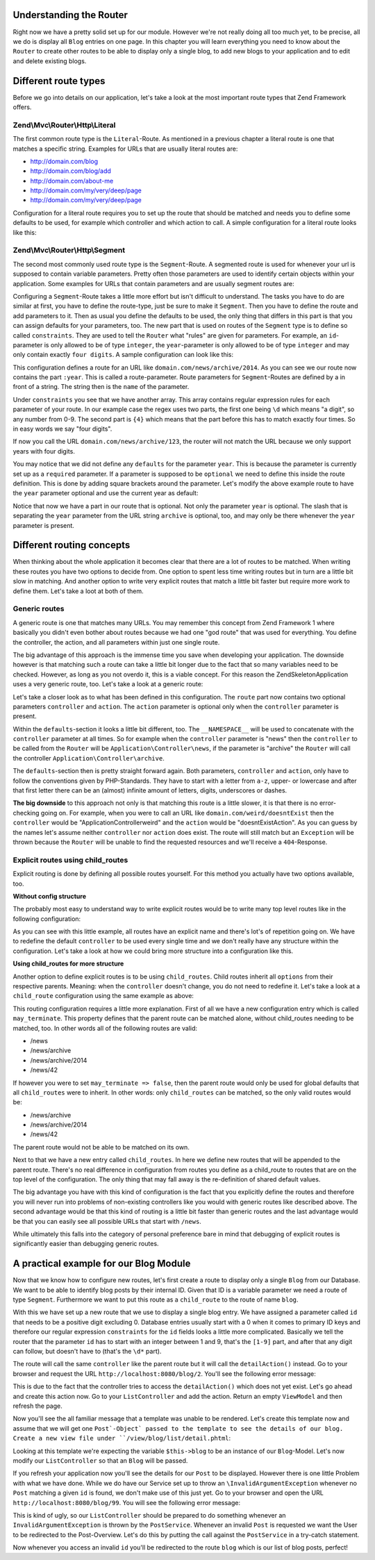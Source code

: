 Understanding the Router
========================

Right now we have a pretty solid set up for our module. However we're not really doing all too much yet, to be
precise, all we do is display all ``Blog`` entries on one page. In this chapter you will learn everything you need
to know about the ``Router`` to create other routes to be able to display only a single blog, to add new blogs
to your application and to edit and delete existing blogs.


Different route types
=====================

Before we go into details on our application, let's take a look at the most important route types that Zend
Framework offers.

Zend\\Mvc\\Router\\Http\\Literal
--------------------------------

The first common route type is the ``Literal``-Route. As mentioned in a previous chapter a literal route is one that
matches a specific string. Examples for URLs that are usually literal routes are:

- http://domain.com/blog
- http://domain.com/blog/add
- http://domain.com/about-me
- http://domain.com/my/very/deep/page
- http://domain.com/my/very/deep/page

Configuration for a literal route requires you to set up the route that should be matched and needs you to define
some defaults to be used, for example which controller and which action to call. A simple configuration for a
literal route looks like this:

.. code-block:: php
   :linenos:
   :emphasize-lines: 3, 4, 6, 8, 9

    'router' => array(
        'routes' => array(
            'about' => array(
                'type' => 'literal',
                'options' => array(
                    'route'    => '/about-me',
                    'defaults' => array(
                        'controller' => 'AboutMeController',
                        'action'     => 'aboutme',
                    ),
                ),
            )
        )
    )

Zend\\Mvc\\Router\\Http\\Segment
--------------------------------

The second most commonly used route type is the ``Segment``-Route. A segmented route is used for whenever your url
is supposed to contain variable parameters. Pretty often those parameters are used to identify certain objects
within your application. Some examples for URLs that contain parameters and are usually segment routes are:

.. code-block:: text
   :lineos:

    http://domain.com/blog/1                     // parameter "1"
    http://domain.com/blog/details/1             // parameter "1"
    http://domain.com/blog/edit/1                // parameter "1"
    http://domain.com/blog/1/edit                // parameter "1"
    http://domain.com/news/archive/2014           // parameter "2014"
    http://domain.com/news/archive/2014/january   // parameter "2014" and "january"

Configuring a ``Segment``-Route takes a little more effort but isn't difficult to understand. The tasks you have to
do are similar at first, you have to define the route-type, just be sure to make it ``Segment``. Then you have to
define the route and add parameters to it. Then as usual you define the defaults to be used, the only thing that
differs in this part is that you can assign defaults for your parameters, too. The new part that is used on routes
of the ``Segment`` type is to define so called ``constraints``. They are used to tell the ``Router`` what "rules" are
given for parameters. For example, an ``id``-parameter is only allowed to be of type ``integer``, the ``year``-parameter
is only allowed to be of type ``integer`` and may only contain exactly ``four digits``. A sample configuration can
look like this:

.. code-block:: php
   :linenos:
   :emphasize-lines: 4, 6, 11-13

    'router' => array(
        'routes' => array(
            'archives' => array(
                'type' => 'segment',
                'options' => array(
                    'route'    => '/news/archive/:year',
                    'defaults' => array(
                        'controller' => 'ArchiveController',
                        'action'     => 'byYear',
                    ),
                    'constraints' => array(
                        'year' => '\d{4}'
                    )
                ),
            )
        )
    )

This configuration defines a route for an URL like ``domain.com/news/archive/2014``. As you can see we our route now
contains the part ``:year``. This is called a route-parameter. Route parameters for ``Segment``-Routes are defined by a
in front of a string. The string then is the ``name`` of the parameter.

Under ``constraints`` you see that we have another array. This array contains regular expression rules for each
parameter of your route. In our example case the regex uses two parts, the first one being ``\d`` which means "a
digit", so any number from 0-9. The second part is ``{4}`` which means that the part before this has to match exactly
four times. So in easy words we say "four digits".

If now you call the URL ``domain.com/news/archive/123``, the router will not match the URL because we only support
years with four digits.

You may notice that we did not define any ``defaults`` for the parameter ``year``. This is because the parameter is
currently set up as a ``required`` parameter. If a parameter is supposed to be ``optional`` we need to define this
inside the route definition. This is done by adding square brackets around the parameter. Let's modify the above
example route to have the ``year`` parameter optional and use the current year as default:

.. code-block:: php
   :linenos:
   :emphasize-lines: 10

    'router' => array(
        'routes' => array(
            'archives' => array(
                'type' => 'segment',
                'options' => array(
                    'route'    => '/news/archive[/:year]',
                    'defaults' => array(
                        'controller' => 'ArchiveController',
                        'action'     => 'byYear',
                        'year'       => date('Y')
                    ),
                    'constraints' => array(
                        'year' => '\d{4}'
                    )
                ),
            )
        )
    )

Notice that now we have a part in our route that is optional. Not only the parameter ``year`` is optional. The slash
that is separating the ``year`` parameter from the URL string ``archive`` is optional, too, and may only be there
whenever the ``year`` parameter is present.


Different routing concepts
==========================

When thinking about the whole application it becomes clear that there are a lot of routes to be matched. When
writing these routes you have two options to decide from. One option to spent less time writing routes but in turn
are a little bit slow in matching. And another option to write very explicit routes that match a little bit faster
but require more work to define them. Let's take a loot at both of them.

Generic routes
--------------

A generic route is one that matches many URLs. You may remember this concept from Zend Framework 1 where basically
you didn't even bother about routes because we had one "god route" that was used for everything. You define the
controller, the action, and all parameters within just one single route.

The big advantage of this approach is the immense time you save when developing your application. The downside
however is that matching such a route can take a little bit longer due to the fact that so many variables need to
be checked. However, as long as you not overdo it, this is a viable concept. For this reason the
ZendSkeletonApplication uses a very generic route, too. Let's take a look at a generic route:

.. code-block:: php
   :linenos:
   :emphasize-lines: 4, 6, 8-10, 13, 14

    'router' => array(
        'routes' => array(
            'default' => array(
                'type' => 'segment',
                'options' => array(
                    'route'    => '/[:controller[/:action]]',
                    'defaults' => array(
                        '__NAMESPACE__' => 'Application\Controller',
                        'controller'    => 'Index',
                        'action'        => 'index',
                    ),
                    'constraints' => [
                        'controller' => '[a-zA-Z][a-zA-Z0-9_-]*',
                        'action'     => '[a-zA-Z][a-zA-Z0-9_-]*',
                    ]
                ),
            )
        )
    )

Let's take a closer look as to what has been defined in this configuration. The ``route`` part now contains two
optional parameters ``controller`` and ``action``. The ``action`` parameter is optional only when the ``controller``
parameter is present.

Within the ``defaults``-section it looks a little bit different, too. The ``__NAMESPACE__`` will be used to concatenate
with the ``controller`` parameter at all times. So for example when the ``controller`` parameter is "news" then the
``controller`` to be called from the ``Router`` will be ``Application\Controller\news``, if the parameter is "archive"
the ``Router`` will call the controller ``Application\Controller\archive``.

The ``defaults``-section then is pretty straight forward again. Both parameters, ``controller`` and ``action``, only
have to follow the conventions given by PHP-Standards. They have to start with a letter from ``a-z``, upper- or
lowercase and after that first letter there can be an (almost) infinite amount of letters, digits, underscores or
dashes.

**The big downside** to this approach not only is that matching this route is a little slower, it is that there
is no error-checking going on. For example, when you were to call an URL like ``domain.com/weird/doesntExist`` then
the ``controller`` would be "Application\Controller\weird" and the ``action`` would be "doesntExistAction". As you can
guess by the names let's assume neither ``controller`` nor ``action`` does exist. The route will still match but an
``Exception`` will be thrown because the ``Router`` will be unable to find the requested resources and we'll receive
a ``404``-Response.


Explicit routes using child_routes
----------------------------------

Explicit routing is done by defining all possible routes yourself. For this method you actually have two options
available, too.

**Without config structure**

The probably most easy to understand way to write explicit routes would be to write many top level routes like
in the following configuration:

.. code-block:: php
   :linenos:
   :emphasize-lines:

    'router' => array(
        'routes' => array(
            'news' => array(
                'type' => 'literal',
                'options' => array(
                    'route'    => '/news',
                    'defaults' => array(
                        'controller' => 'NewsController',
                        'action'     => 'showAll',
                    ),
                ),
            ),
            'news-archive' => array(
                'type' => 'segment',
                'options' => array(
                    'route'    => '/news/archive[/:year]',
                    'defaults' => array(
                        'controller' => 'NewsController',
                        'action'     => 'archive',
                    ),
                    'constraints' => array(
                        'year' => '\d{4}'
                    )
                ),
            ),
            'news-single' => array(
                'type' => 'segment',
                'options' => array(
                    'route'    => '/news/:id',
                    'defaults' => array(
                        'controller' => 'NewsController',
                        'action'     => 'detail',
                    ),
                    'constraints' => array(
                        'id' => '\d+'
                    )
                ),
            ),
        )
    )

As you can see with this little example, all routes have an explicit name and there's lot's of repetition going on.
We have to redefine the default ``controller`` to be used every single time and we don't really have any structure
within the configuration. Let's take a look at how we could bring more structure into a configuration like this.

**Using child_routes for more structure**

Another option to define explicit routes is to be using ``child_routes``. Child routes inherit all ``options`` from
their respective parents. Meaning: when the ``controller`` doesn't change, you do not need to redefine it. Let's take
a look at a ``child_route`` configuration using the same example as above:

.. code-block:: php
   :linenos:
   :emphasize-lines: 13, 14

    'router' => array(
        'routes' => array(
            'news' => array(
                'type' => 'literal',
                'options' => array(
                    'route'    => '/news',
                    'defaults' => array(
                        'controller' => 'NewsController',
                        'action'     => 'showAll',
                    ),
                ),
                // Defines that "/news" can be matched on its own without a child_route being matched
                'may_terminate' => true,
                'child_routes' => array(
                    'archive' => array(
                        'type' => 'segment',
                        'options' => array(
                            'route'    => '/archive[/:year]',
                            'defaults' => array(
                                'action'     => 'archive',
                            ),
                            'constraints' => array(
                                'year' => '\d{4}'
                            )
                        ),
                    ),
                    'single' => array(
                        'type' => 'segment',
                        'options' => array(
                            'route'    => '/:id',
                            'defaults' => array(
                                'action'     => 'detail',
                            ),
                            'constraints' => array(
                                'id' => '\d+'
                            )
                        ),
                    ),
                )
            ),
        )
    )

This routing configuration requires a little more explanation. First of all we have a new configuration entry which
is called ``may_terminate``. This property defines that the parent route can be matched alone, without child_routes
needing to be matched, too. In other words all of the following routes are valid:

- /news
- /news/archive
- /news/archive/2014
- /news/42

If however you were to set ``may_terminate => false``, then the parent route would only be used for global defaults
that all ``child_routes`` were to inherit. In other words: only ``child_routes`` can be matched, so the only valid
routes would be:

- /news/archive
- /news/archive/2014
- /news/42

The parent route would not be able to be matched on its own.

Next to that we have a new entry called ``child_routes``. In here we define new routes that will be appended to the
parent route. There's no real difference in configuration from routes you define as a child_route to routes that
are on the top level of the configuration. The only thing that may fall away is the re-definition of shared
default values.

The big advantage you have with this kind of configuration is the fact that you explicitly define the routes and
therefore you will never run into problems of non-existing controllers like you would with generic routes like
described above. The second advantage would be that this kind of routing is a little bit faster than generic routes
and the last advantage would be that you can easily see all possible URLs that start with ``/news``.

While ultimately this falls into the category of personal preference bare in mind that debugging of explicit routes
is significantly easier than debugging generic routes.


A practical example for our Blog Module
=======================================

Now that we know how to configure new routes, let's first create a route to display only a single ``Blog`` from our
Database. We want to be able to identify blog posts by their internal ID. Given that ID is a variable parameter we need
a route of type ``Segment``. Furthermore we want to put this route as a ``child_route`` to the route of name ``blog``.

.. code-block:: php
   :linenos:
   :emphasize-lines: 8-36

    <?php
    // FileName: /module/Blog/config/module.config.php
    return array(
        'db'              => array( /** DB Config */ ),
        'service_manager' => array( /* ServiceManager Config */ ),
        'view_manager'    => array( /* ViewManager Config */ ),
        'controllers'     => array( /* ControllerManager Config */ ),
        'router' => array(
            'routes' => array(
                'blog' => array(
                    'type' => 'literal',
                    'options' => array(
                        'route'    => '/blog',
                        'defaults' => array(
                            'controller' => 'Blog\Controller\List',
                            'action'     => 'index',
                        ),
                    ),
                    'may_terminate' => true,
                    'child_routes'  => array(
                        'detail' => array(
                            'type' => 'segment',
                            'options' => array(
                                'route'    => '/:id',
                                'defaults' => array(
                                    'action' => 'detail'
                                ),
                                'constraints' => array(
                                    'id' => '[1-9]\d*'
                                )
                            )
                        )
                    )
                )
            )
        )
    );

With this we have set up a new route that we use to display a single blog entry. We have assigned a parameter
called ``id`` that needs to be a positive digit excluding 0. Database entries usually start with a 0 when it comes
to primary ID keys and therefore our regular expression ``constraints`` for the ``id`` fields looks a little more
complicated. Basically we tell the router that the parameter ``id`` has to start with an integer between 1 and 9,
that's the ``[1-9]`` part, and after that any digit can follow, but doesn't have to (that's the ``\d*`` part).

The route will call the same ``controller`` like the parent route but it will call the ``detailAction()`` instead. Go
to your browser and request the URL ``http://localhost:8080/blog/2``. You'll see the following error message:

.. code-block:: text
   :linenos:

    A 404 error occurred

    Page not found.
    The requested controller was unable to dispatch the request.

    Controller:
    Blog\Controller\List

    No Exception available

This is due to the fact that the controller tries to access the ``detailAction()`` which does not yet exist. Let's go
ahead and create this action now. Go to your ``ListController`` and add the action. Return an empty ``ViewModel`` and
then refresh the page.

.. code-block:: php
   :linenos:
   :emphasize-lines: 28-31

    <?php
    // FileName: /module/Blog/src/Blog/Controller/ListController.php
    namespace Blog\Controller;

    use Blog\Service\PostServiceInterface;
    use Zend\Mvc\Controller\AbstractActionController;
    use Zend\View\Model\ViewModel;

    class ListController extends AbstractActionController
    {
        /**
         * @var \Blog\Service\PostServiceInterface
         */
        protected $postService;

        public function __construct(PostServiceInterface $postService)
        {
            $this->postService = $postService;
        }

        public function indexAction()
        {
            return new ViewModel(array(
                'posts' => $this->postService->findAllPosts()
            ));
        }

        public function detailAction()
        {
            return new ViewModel();
        }
    }

Now you'll see the all familiar message that a template was unable to be rendered. Let's create this template now
and assume that we will get one ``Post`-Object` passed to the template to see the details of our blog. Create a new
view file under ``/view/blog/list/detail.phtml``:

.. code-block:: html
   :linenos:

    <!-- FileName: /module/Blog/view/blog/list/detail.phtml -->
    <h1>Post Details</h1>

    <dl>
        <dt>Post Title</dt>
        <dd><?php echo $this->escapeHtml($this->post->getTitle());?></dd>
        <dt>Post Text</dt>
        <dd><?php echo $this->escapeHtml($this->post->getText());?></dd>
    </dl>

Looking at this template we're expecting the variable ``$this->blog`` to be an instance of our ``Blog``-Model. Let's
now modify our ``ListController`` so that an ``Blog`` will be passed.

.. code-block:: php
   :linenos:
   :emphasize-lines: 30-34

    <?php
    // FileName: /module/Blog/src/Blog/Controller/ListController.php
    namespace Blog\Controller;

    use Blog\Service\PostServiceInterface;
    use Zend\Mvc\Controller\AbstractActionController;
    use Zend\View\Model\ViewModel;

    class ListController extends AbstractActionController
    {
        /**
         * @var \Blog\Service\PostServiceInterface
         */
        protected $postService;

        public function __construct(PostServiceInterface $postService)
        {
            $this->postService = $postService;
        }

        public function indexAction()
        {
            return new ViewModel(array(
                'posts' => $this->postService->findAllPosts()
            ));
        }

        public function detailAction()
        {
            $id = $this->params()->fromRoute('id');

            return new ViewModel(array(
                'post' => $this->postService->findPost($id)
            ));
        }
    }

If you refresh your application now you'll see the details for our ``Post`` to be displayed. However there is one
little Problem with what we have done. While we do have our Service set up to throw an ``\InvalidArgumentException``
whenever no ``Post`` matching a given ``id`` is found, we don't make use of this just yet. Go to your browser and
open the URL ``http://localhost:8080/blog/99``. You will see the following error message:

.. code-block:: text
   :linenos:

    An error occurred
    An error occurred during execution; please try again later.

    Additional information:
    InvalidArgumentException

    File:
    {rootPath}/module/Blog/src/Blog/Service/PostService.php:40

    Message:
    Could not find row 99

This is kind of ugly, so our ``ListController`` should be prepared to do something whenever an
``InvalidArgumentException`` is thrown by the ``PostService``. Whenever an invalid ``Post`` is requested we want the
User to be redirected to the Post-Overview. Let's do this by putting the call against the ``PostService`` in a
try-catch statement.

.. code-block:: php
   :linenos:
   :emphasize-lines: 30-40

    <?php
    // FileName: /module/Blog/src/Blog/Controller/ListController.php
    namespace Blog\Controller;

    use Blog\Service\PostServiceInterface;
    use Zend\Mvc\Controller\AbstractActionController;
    use Zend\View\Model\ViewModel;

    class ListController extends AbstractActionController
    {
        /**
         * @var \Blog\Service\PostServiceInterface
         */
        protected $postService;

        public function __construct(PostServiceInterface $postService)
        {
            $this->postService = $postService;
        }

        public function indexAction()
        {
            return new ViewModel(array(
                'posts' => $this->postService->findAllPosts()
            ));
        }

        public function detailAction()
        {
            $id = $this->params()->fromRoute('id');

            try {
                $post = $this->postService->findPost($id);
            } catch (\InvalidArgumentException $ex) {
                return $this->redirect()->toRoute('blog');
            }

            return new ViewModel(array(
                'post' => $post
            ));
        }
    }

Now whenever you access an invalid ``id`` you'll be redirected to the route ``blog`` which is our list of blog posts,
perfect!